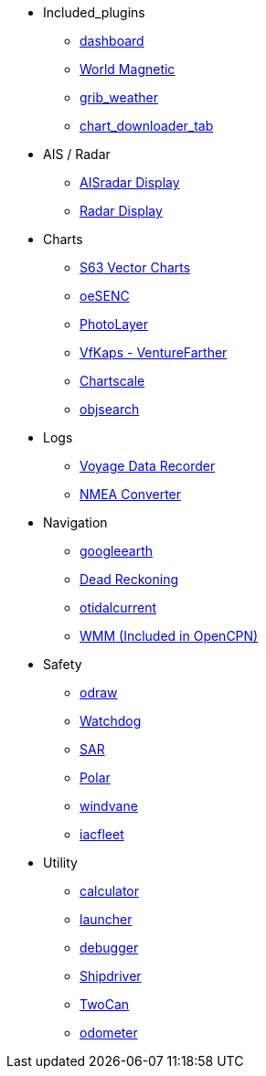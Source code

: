 * Included_plugins
** xref:dashboard:dashboard.adoc[dashboard]
** xref:wmm:wmm.adoc[World Magnetic]
** xref:grib_weather:grib_weather.adoc[grib_weather]
** xref:chart_downloader_tab:chart_downloader_tab.adoc[chart_downloader_tab]
* AIS / Radar
** xref:ais_radar_display:ROOT:ais_radar_display.adoc[AISradar Display]
** xref:radar:ROOT:index.adoc[Radar Display]
// ** xref:rtlsdr:ROOT:rtlsdr.adoc[RTL-SDR]

* Charts
// ** xref:nv_charts:ROOT:nv_charts.adoc[nv_charts]
** xref:s63_vector_charts:ROOT:index.adoc[S63 Vector Charts]
// ** xref:bsb4_charts:ROOT:bsb4_charts.adoc[bsb4_charts]
** xref:oesenc::index.adoc[oeSENC]
// ** xref:fugawi:ROOT:fugawi.adoc[Fugawi (deprecated)]
** xref:photolayer:ROOT:photolayer.adoc[PhotoLayer]
** xref:vfkaps:ROOT:index.adoc[VfKaps - VentureFarther]
//** xref:rotationctrl:ROOT:rotationctrl.adoc[RotationCtrl]
** xref:chartscale:ROOT:chartscale.adoc[Chartscale]
** xref:objsearch:ROOT:objsearch.adoc[objsearch]
//** xref:projections:ROOT:projections.adoc[projections]
* Logs
//** xref:dash-t:ROOT:dash-t.adoc[dash-t]
//** xref:logbook:ROOT:logbook.adoc[logbook]
//** xref:find-it:ROOT:find-it.adoc[find-it]
** xref:vdr::index.adoc[Voyage Data Recorder]
** xref:nmea_converter:ROOT:index.adoc[NMEA Converter]
* Navigation
// ** xref:squiddio::squiddio.adoc[Squiddio]
** xref:googleearth:ROOT:index.adoc[googleearth]
//** xref:celestial_navigation:ROOT:celestial_navigation.adoc[celestial_navigation]
//** xref:route_great_circle:ROOT:route_great_circle.adoc[Route Great Circle]
** xref:dead_reckoning:ROOT:dead_reckoning.adoc[Dead Reckoning]
** xref:otcurrent:ROOT:otcurrent.adoc[otidalcurrent]
// ** xref:ge2kap::index.adoc[GE2KAP Companion Software]
** xref:wmm:wmm.adoc[WMM (Included in OpenCPN)]
* Safety
** xref:odraw:ROOT:odraw.adoc[odraw]
** xref:watchdog:ROOT:watchdog.adoc[Watchdog]
** xref:sar:ROOT:sar.adoc[SAR]
// * Sailing
// ** xref:tactics:ROOT:tactics.adoc[tactics]
// ** xref:sweep_plot:ROOT:sweep_plot.adoc[Sweep Plot]
** xref:polar::index.adoc[Polar]
** xref:windvane:ROOT:windvane.adoc[windvane]
// * Weather
// ** xref:weatherfax:ROOT:weatherfax.adoc[weatherfax]
** xref:iacfleet:ROOT:index.adoc[iacfleet]
// ** xref:climatology:ROOT:climatology.adoc[climatology]
// ** xref:weather_routing:ROOT:weather_routing.adoc[Weather Routing]

* Utility
// ** xref:statusbar:ROOT:statusbar.adoc[Statusbar]
** xref:calculator:ROOT:calculator.adoc[calculator]
** xref:launcher:ROOT:index.adoc[launcher]
** xref:debugger:ROOT:index.adoc[debugger]
// ** xref:pypilot:ROOT:pypilot.adoc[pypilot]
** xref:shipdriver:ROOT:shipdriver.adoc[Shipdriver]
** xref:twocan::index.adoc[TwoCan]
** xref:odometer:ROOT:index.adoc[odometer]
